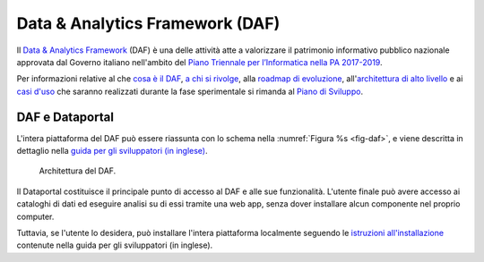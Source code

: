 ################################
Data & Analytics Framework (DAF)
################################

Il `Data & Analytics Framework <https://pianotriennale-ict.readthedocs.io/it/latest/doc/09_data-analytics-framework.html>`__ (DAF) è una delle attività atte a valorizzare il patrimonio informativo pubblico nazionale approvata dal Governo italiano nell'ambito del `Piano Triennale per l’Informatica nella PA 2017-2019 <https://pianotriennale-ict.italia.it>`__.

Per informazioni relative al che `cosa è il DAF <http://daf-piano-di-sviluppo.readthedocs.io/it/latest/cosa.html>`__, `a chi si rivolge <http://daf-piano-di-sviluppo.readthedocs.io/it/latest/a-chi-si-rivolge.html>`__, alla `roadmap di evoluzione <http://daf-piano-di-sviluppo.readthedocs.io/it/latest/roadmap.html>`__, all'`architettura di alto livello <http://daf-piano-di-sviluppo.readthedocs.io/it/latest/architettura.html>`__ e ai `casi d'uso <http://daf-piano-di-sviluppo.readthedocs.io/it/latest/casi-uso.html>`__ che saranno realizzati durante la fase sperimentale si rimanda al `Piano di Sviluppo <http://daf-piano-di-sviluppo.readthedocs.io/it/latest/index.html>`__.

DAF e Dataportal
================

L'intera piattaforma del DAF può essere riassunta con lo schema nella :numref:`Figura %s <fig-daf>`, e viene descritta in dettaglio nella `guida per gli sviluppatori (in inglese) <http://review-daf-docs.readthedocs.io/en/latest/overview/index.html>`_.


.. _fig-daf:

.. figure:: _img/architecture.jpg
   :alt: Schema dell'architettura del DAF

   Architettura del DAF.

Il Dataportal costituisce il principale punto di accesso al DAF e alle sue funzionalità. L'utente finale può avere accesso ai cataloghi di dati ed eseguire analisi su di essi tramite una web app, senza dover installare alcun componente nel proprio computer. 

Tuttavia, se l'utente lo desidera, può installare l'intera piattaforma localmente seguendo le `istruzioni all'installazione <https://daf-docs.readthedocs.io/en/latest/installation/index.html>`_ contenute nella guida per gli sviluppatori (in inglese).
